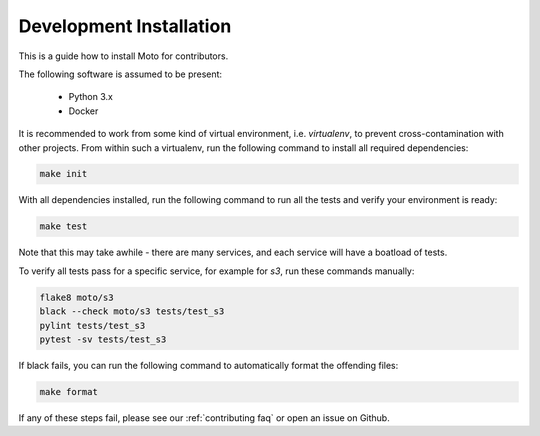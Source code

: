 .. _contributing installation:

=============================
Development Installation
=============================

This is a guide how to install Moto for contributors.

The following software is assumed to be present:

 - Python 3.x
 - Docker

It is recommended to work from some kind of virtual environment, i.e. `virtualenv`, to prevent cross-contamination with other projects.
From within such a virtualenv, run the following command to install all required dependencies:

.. code-block:: bash

  make init

With all dependencies installed, run the following command to run all the tests and verify your environment is ready:

.. code-block:: bash

  make test

Note that this may take awhile - there are many services, and each service will have a boatload of tests.

To verify all tests pass for a specific service, for example for `s3`, run these commands manually:

.. code-block:: bash

  flake8 moto/s3
  black --check moto/s3 tests/test_s3
  pylint tests/test_s3
  pytest -sv tests/test_s3

If black fails, you can run the following command to automatically format the offending files:

.. code-block:: bash

  make format

If any of these steps fail, please see our :ref:`contributing faq` or open an issue on Github.
